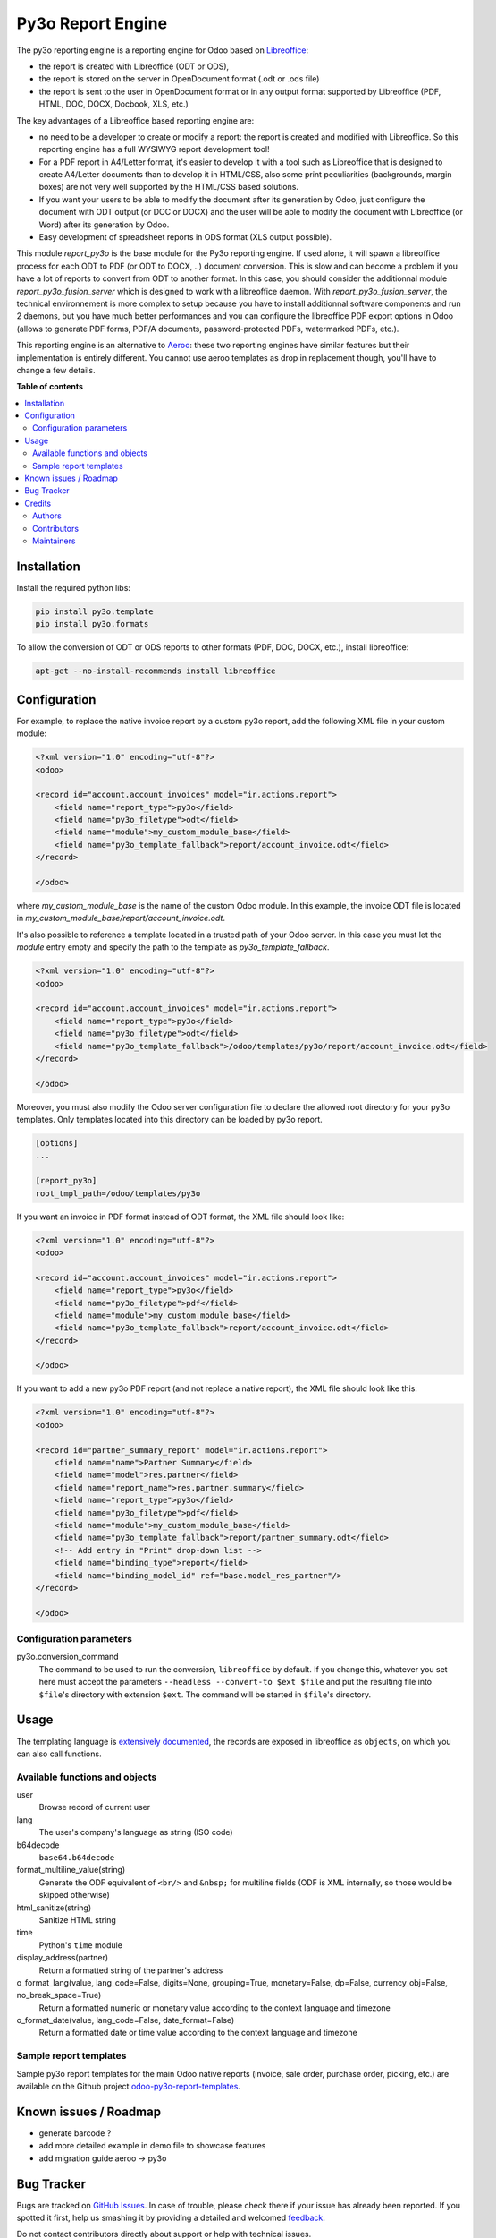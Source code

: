 ==================
Py3o Report Engine
==================

.. !!!!!!!!!!!!!!!!!!!!!!!!!!!!!!!!!!!!!!!!!!!!!!!!!!!!
   !! This file is generated by oca-gen-addon-readme !!
   !! changes will be overwritten.                   !!
   !!!!!!!!!!!!!!!!!!!!!!!!!!!!!!!!!!!!!!!!!!!!!!!!!!!!

.. |badge1| image:: https://img.shields.io/badge/maturity-Beta-yellow.png
    :target: https://odoo-community.org/page/development-status
    :alt: Beta
.. |badge2| image:: https://img.shields.io/badge/licence-AGPL--3-blue.png
    :target: http://www.gnu.org/licenses/agpl-3.0-standalone.html
    :alt: License: AGPL-3
.. |badge3| image:: https://img.shields.io/badge/github-OCA%2Freporting--engine-lightgray.png?logo=github
    :target: https://github.com/OCA/reporting-engine/tree/15.0/report_py3o
    :alt: OCA/reporting-engine
.. |badge4| image:: https://img.shields.io/badge/weblate-Translate%20me-F47D42.png
    :target: https://translation.odoo-community.org/projects/reporting-engine-15-0/reporting-engine-15-0-report_py3o
    :alt: Translate me on Weblate
.. |badge5| image:: https://img.shields.io/badge/runbot-Try%20me-875A7B.png
    :target: https://runbot.odoo-community.org/runbot/143/15.0
    :alt: Try me on Runbot

|badge1| |badge2| |badge3| |badge4| |badge5| 

The py3o reporting engine is a reporting engine for Odoo based on `Libreoffice <http://www.libreoffice.org/>`_:

* the report is created with Libreoffice (ODT or ODS),
* the report is stored on the server in OpenDocument format (.odt or .ods file)
* the report is sent to the user in OpenDocument format or in any output format supported by Libreoffice (PDF, HTML, DOC, DOCX, Docbook, XLS, etc.)

The key advantages of a Libreoffice based reporting engine are:

* no need to be a developer to create or modify a report: the report is created and modified with Libreoffice. So this reporting engine has a full WYSIWYG report development tool!
* For a PDF report in A4/Letter format, it's easier to develop it with a tool such as Libreoffice that is designed to create A4/Letter documents than to develop it in HTML/CSS, also some print peculiarities (backgrounds, margin boxes) are not very well supported by the HTML/CSS based solutions.
* If you want your users to be able to modify the document after its generation by Odoo, just configure the document with ODT output (or DOC or DOCX) and the user will be able to modify the document with Libreoffice (or Word) after its generation by Odoo.
* Easy development of spreadsheet reports in ODS format (XLS output possible).

This module *report_py3o* is the base module for the Py3o reporting engine. If used alone, it will spawn a libreoffice process for each ODT to PDF (or ODT to DOCX, ..) document conversion. This is slow and can become a problem if you have a lot of reports to convert from ODT to another format. In this case, you should consider the additionnal module *report_py3o_fusion_server* which is designed to work with a libreoffice daemon. With *report_py3o_fusion_server*, the technical environnement is more complex to setup because you have to install additionnal software components and run 2 daemons, but you have much better performances and you can configure the libreoffice PDF export options in Odoo (allows to generate PDF forms, PDF/A documents, password-protected PDFs, watermarked PDFs, etc.).

This reporting engine is an alternative to `Aeroo <https://github.com/aeroo-community/aeroo_reports>`_: these two reporting engines have similar features but their implementation is entirely different. You cannot use aeroo templates as drop in replacement though, you'll have to change a few details.

**Table of contents**

.. contents::
   :local:

Installation
============

Install the required python libs:

.. code::

  pip install py3o.template
  pip install py3o.formats

To allow the conversion of ODT or ODS reports to other formats (PDF, DOC, DOCX, etc.), install libreoffice:

.. code::

  apt-get --no-install-recommends install libreoffice

Configuration
=============

For example, to replace the native invoice report by a custom py3o report, add the following XML file in your custom module:

.. code::

  <?xml version="1.0" encoding="utf-8"?>
  <odoo>

  <record id="account.account_invoices" model="ir.actions.report">
      <field name="report_type">py3o</field>
      <field name="py3o_filetype">odt</field>
      <field name="module">my_custom_module_base</field>
      <field name="py3o_template_fallback">report/account_invoice.odt</field>
  </record>

  </odoo>

where *my_custom_module_base* is the name of the custom Odoo module. In this example, the invoice ODT file is located in *my_custom_module_base/report/account_invoice.odt*.

It's also possible to reference a template located in a trusted path of your
Odoo server. In this case you must let the *module* entry empty and specify
the path to the template as *py3o_template_fallback*.

.. code::

  <?xml version="1.0" encoding="utf-8"?>
  <odoo>

  <record id="account.account_invoices" model="ir.actions.report">
      <field name="report_type">py3o</field>
      <field name="py3o_filetype">odt</field>
      <field name="py3o_template_fallback">/odoo/templates/py3o/report/account_invoice.odt</field>
  </record>

  </odoo>

Moreover, you must also modify the Odoo server configuration file to declare
the allowed root directory for your py3o templates. Only templates located
into this directory can be loaded by py3o report.

.. code::

  [options]
  ...

  [report_py3o]
  root_tmpl_path=/odoo/templates/py3o

If you want an invoice in PDF format instead of ODT format, the XML file should look like:

.. code::

  <?xml version="1.0" encoding="utf-8"?>
  <odoo>

  <record id="account.account_invoices" model="ir.actions.report">
      <field name="report_type">py3o</field>
      <field name="py3o_filetype">pdf</field>
      <field name="module">my_custom_module_base</field>
      <field name="py3o_template_fallback">report/account_invoice.odt</field>
  </record>

  </odoo>

If you want to add a new py3o PDF report (and not replace a native report), the XML file should look like this:

.. code::

  <?xml version="1.0" encoding="utf-8"?>
  <odoo>

  <record id="partner_summary_report" model="ir.actions.report">
      <field name="name">Partner Summary</field>
      <field name="model">res.partner</field>
      <field name="report_name">res.partner.summary</field>
      <field name="report_type">py3o</field>
      <field name="py3o_filetype">pdf</field>
      <field name="module">my_custom_module_base</field>
      <field name="py3o_template_fallback">report/partner_summary.odt</field>
      <!-- Add entry in "Print" drop-down list -->
      <field name="binding_type">report</field>
      <field name="binding_model_id" ref="base.model_res_partner"/>
  </record>

  </odoo>

Configuration parameters
~~~~~~~~~~~~~~~~~~~~~~~~

py3o.conversion_command
    The command to be used to run the conversion, ``libreoffice`` by default. If you change this, whatever you set here must accept the parameters ``--headless --convert-to $ext $file`` and put the resulting file into ``$file``'s directory with extension ``$ext``. The command will be started in ``$file``'s directory.

Usage
=====

The templating language is `extensively documented <http://py3otemplate.readthedocs.io/en/latest/templating.html>`_, the records are exposed in libreoffice as ``objects``, on which you can also call functions.

Available functions and objects
~~~~~~~~~~~~~~~~~~~~~~~~~~~~~~~

user
    Browse record of current user
lang
    The user's company's language as string (ISO code)
b64decode
    ``base64.b64decode``
format_multiline_value(string)
    Generate the ODF equivalent of ``<br/>`` and ``&nbsp;`` for multiline fields (ODF is XML internally, so those would be skipped otherwise)
html_sanitize(string)
    Sanitize HTML string
time
    Python's ``time`` module
display_address(partner)
    Return a formatted string of the partner's address
o_format_lang(value, lang_code=False, digits=None, grouping=True, monetary=False, dp=False, currency_obj=False, no_break_space=True)
    Return a formatted numeric or monetary value according to the context language and timezone
o_format_date(value, lang_code=False, date_format=False)
    Return a formatted date or time value according to the context language and timezone


Sample report templates
~~~~~~~~~~~~~~~~~~~~~~~

Sample py3o report templates for the main Odoo native reports (invoice, sale order, purchase order, picking, etc.) are available on the Github project `odoo-py3o-report-templates <https://github.com/akretion/odoo-py3o-report-templates>`_.

Known issues / Roadmap
======================

* generate barcode ?
* add more detailed example in demo file to showcase features
* add migration guide aeroo -> py3o

Bug Tracker
===========

Bugs are tracked on `GitHub Issues <https://github.com/OCA/reporting-engine/issues>`_.
In case of trouble, please check there if your issue has already been reported.
If you spotted it first, help us smashing it by providing a detailed and welcomed
`feedback <https://github.com/OCA/reporting-engine/issues/new?body=module:%20report_py3o%0Aversion:%2015.0%0A%0A**Steps%20to%20reproduce**%0A-%20...%0A%0A**Current%20behavior**%0A%0A**Expected%20behavior**>`_.

Do not contact contributors directly about support or help with technical issues.

Credits
=======

Authors
~~~~~~~

* XCG Consulting
* ACSONE SA/NV

Contributors
~~~~~~~~~~~~

* Florent Aide (`XCG Consulting <http://odoo.consulting/>`_)
* Laurent Mignon <laurent.mignon@acsone.eu>,
* Alexis de Lattre <alexis.delattre@akretion.com>,
* Guewen Baconnier <guewen.baconnier@camptocamp.com>
* Omar Castiñeira <omar@comunitea.com>
* Holger Brunn <hbrunn@therp.nl>
* Phuc Tran Thanh <phuc@trobz.com>
* Alexandre D. Díaz (`Grupo Isonor <alexandrediaz@grupoisonor.es>`_)

Maintainers
~~~~~~~~~~~

This module is maintained by the OCA.

.. image:: https://odoo-community.org/logo.png
   :alt: Odoo Community Association
   :target: https://odoo-community.org

OCA, or the Odoo Community Association, is a nonprofit organization whose
mission is to support the collaborative development of Odoo features and
promote its widespread use.

This module is part of the `OCA/reporting-engine <https://github.com/OCA/reporting-engine/tree/15.0/report_py3o>`_ project on GitHub.

You are welcome to contribute. To learn how please visit https://odoo-community.org/page/Contribute.
